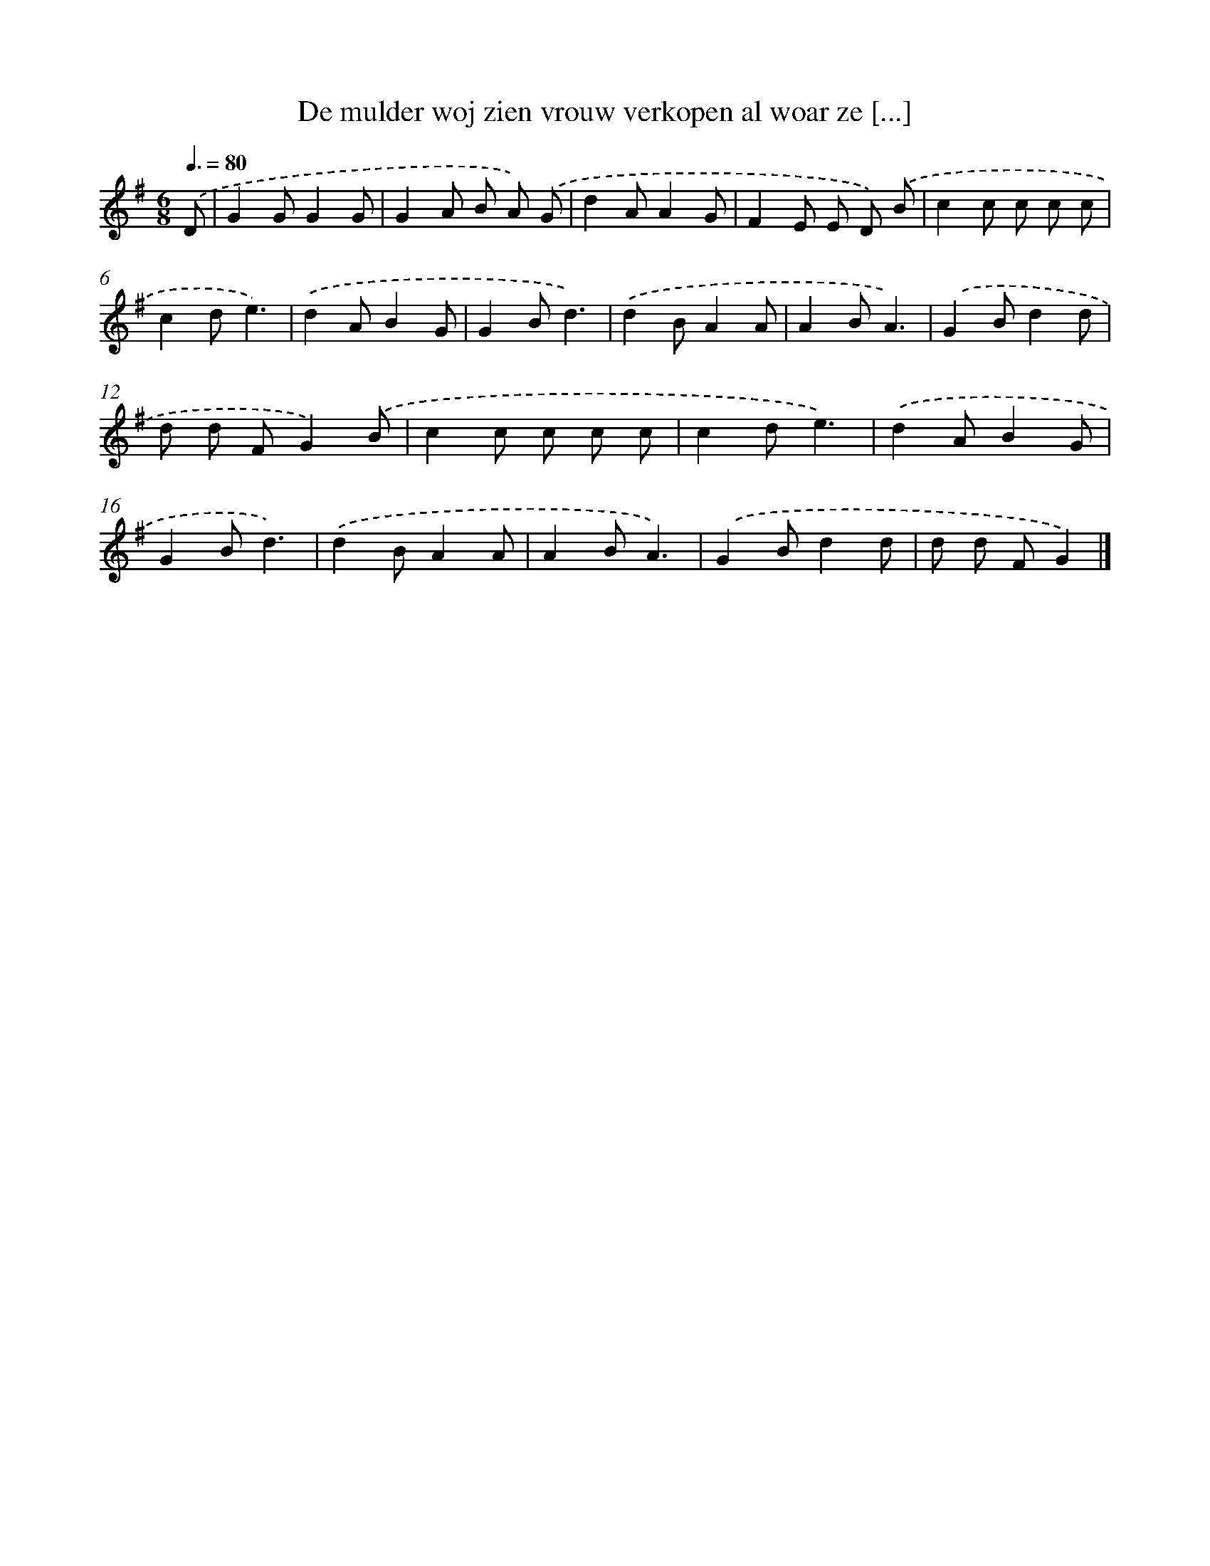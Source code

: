 X: 4790
T: De mulder woj zien vrouw verkopen al woar ze [...]
%%abc-version 2.0
%%abcx-abcm2ps-target-version 5.9.1 (29 Sep 2008)
%%abc-creator hum2abc beta
%%abcx-conversion-date 2018/11/01 14:36:12
%%humdrum-veritas 1398489359
%%humdrum-veritas-data 1402913074
%%continueall 1
%%barnumbers 0
L: 1/8
M: 6/8
Q: 3/8=80
K: G clef=treble
.('D [I:setbarnb 1]|
G2GG2G |
G2A B A) .('G |
d2AA2G |
F2E E D) .('B |
c2c c c c |
c2de3) |
.('d2AB2G |
G2Bd3) |
.('d2BA2A |
A2BA3) |
.('G2Bd2d |
d d FG2).('B |
c2c c c c |
c2de3) |
.('d2AB2G |
G2Bd3) |
.('d2BA2A |
A2BA3) |
.('G2Bd2d |
d d FG2) |]
